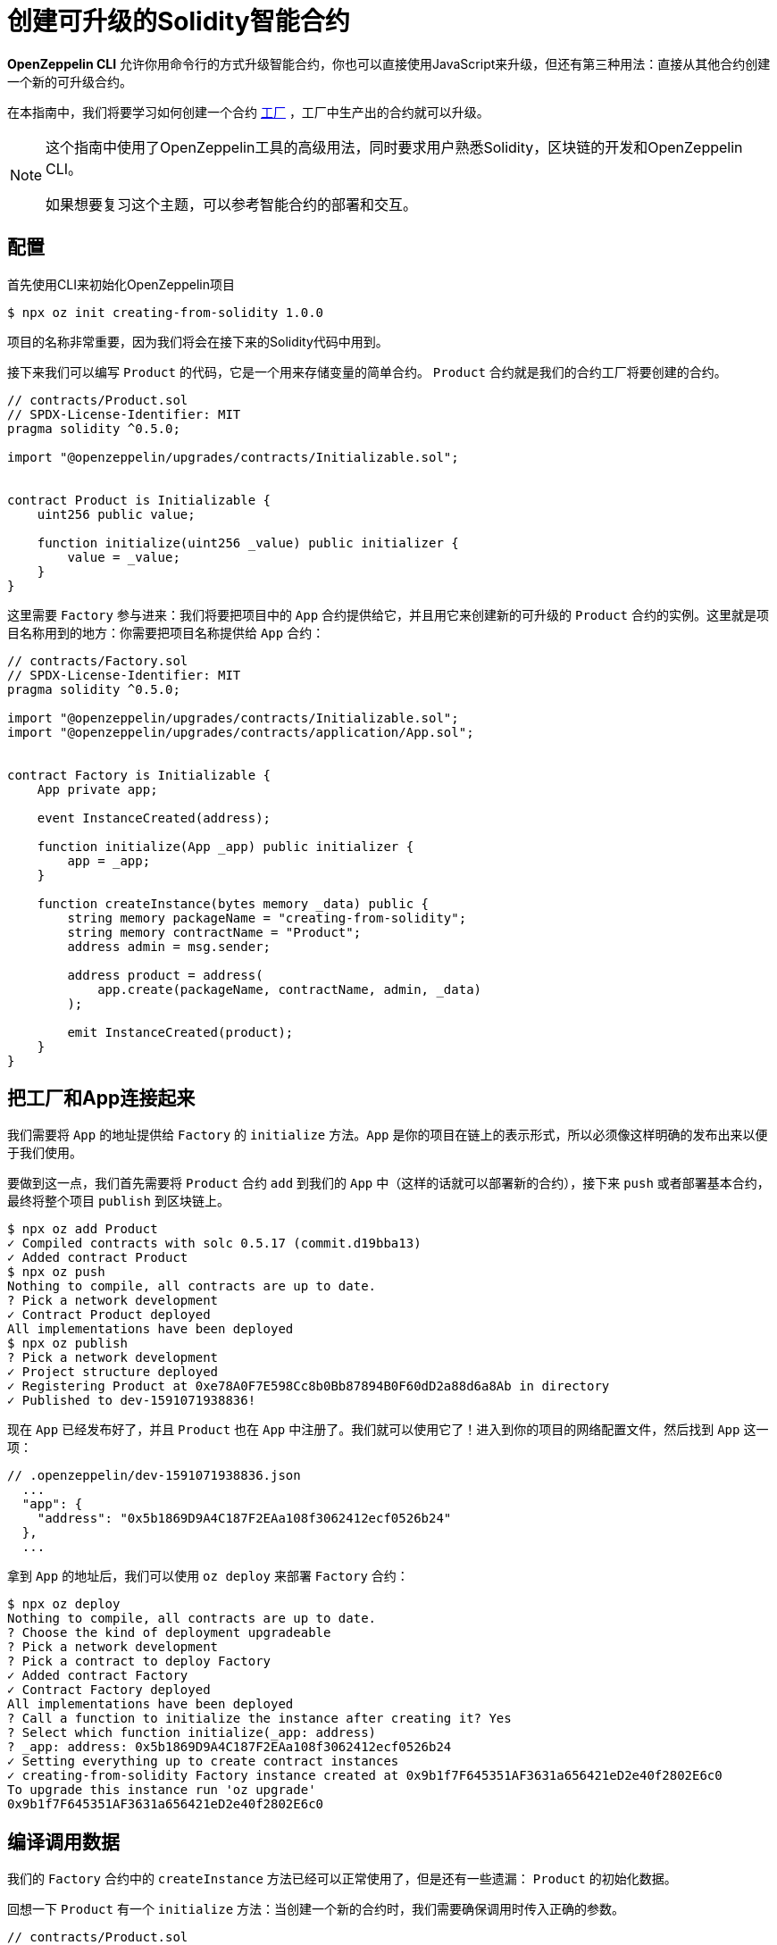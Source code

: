 = 创建可升级的Solidity智能合约

*OpenZeppelin CLI* 允许你用命令行的方式升级智能合约，你也可以直接使用JavaScript来升级，但还有第三种用法：直接从其他合约创建一个新的可升级合约。

在本指南中，我们将要学习如何创建一个合约 https://en.wikipedia.org/wiki/Factory_(object-oriented_programming)[工厂] ，工厂中生产出的合约就可以升级。

[NOTE]
====
这个指南中使用了OpenZeppelin工具的高级用法，同时要求用户熟悉Solidity，区块链的开发和OpenZeppelin CLI。

如果想要复习这个主题，可以参考智能合约的部署和交互。
====

== 配置

首先使用CLI来初始化OpenZeppelin项目

[source,console]
----
$ npx oz init creating-from-solidity 1.0.0
----

项目的名称非常重要，因为我们将会在接下来的Solidity代码中用到。

接下来我们可以编写 `Product` 的代码，它是一个用来存储变量的简单合约。 `Product` 合约就是我们的合约工厂将要创建的合约。

[source,solidity]
----
// contracts/Product.sol
// SPDX-License-Identifier: MIT
pragma solidity ^0.5.0;

import "@openzeppelin/upgrades/contracts/Initializable.sol";


contract Product is Initializable {
    uint256 public value;

    function initialize(uint256 _value) public initializer {
        value = _value;
    }
}
----

这里需要 `Factory` 参与进来：我们将要把项目中的 `App` 合约提供给它，并且用它来创建新的可升级的 `Product` 合约的实例。这里就是项目名称用到的地方：你需要把项目名称提供给 `App` 合约：

[source,solidity]
----
// contracts/Factory.sol
// SPDX-License-Identifier: MIT
pragma solidity ^0.5.0;

import "@openzeppelin/upgrades/contracts/Initializable.sol";
import "@openzeppelin/upgrades/contracts/application/App.sol";


contract Factory is Initializable {
    App private app;

    event InstanceCreated(address);

    function initialize(App _app) public initializer {
        app = _app;
    }

    function createInstance(bytes memory _data) public {
        string memory packageName = "creating-from-solidity";
        string memory contractName = "Product";
        address admin = msg.sender;

        address product = address(
            app.create(packageName, contractName, admin, _data)
        );

        emit InstanceCreated(product);
    }
}
----

== 把工厂和App连接起来

我们需要将 `App` 的地址提供给 `Factory` 的 `initialize` 方法。`App` 是你的项目在链上的表示形式，所以必须像这样明确的发布出来以便于我们使用。

要做到这一点，我们首先需要将 `Product` 合约 `add` 到我们的 `App` 中（这样的话就可以部署新的合约），接下来 `push` 或者部署基本合约，最终将整个项目 `publish` 到区块链上。

[source,console]
----
$ npx oz add Product
✓ Compiled contracts with solc 0.5.17 (commit.d19bba13)
✓ Added contract Product
$ npx oz push
Nothing to compile, all contracts are up to date.
? Pick a network development
✓ Contract Product deployed
All implementations have been deployed
$ npx oz publish
? Pick a network development
✓ Project structure deployed
✓ Registering Product at 0xe78A0F7E598Cc8b0Bb87894B0F60dD2a88d6a8Ab in directory
✓ Published to dev-1591071938836!
----

现在 `App` 已经发布好了，并且 `Product` 也在 `App` 中注册了。我们就可以使用它了！进入到你的项目的网络配置文件，然后找到 `App` 这一项：

```json
// .openzeppelin/dev-1591071938836.json
  ...
  "app": {
    "address": "0x5b1869D9A4C187F2EAa108f3062412ecf0526b24"
  },
  ...
```

拿到 `App` 的地址后，我们可以使用 `oz deploy` 来部署 `Factory` 合约：

[source,console]
----
$ npx oz deploy
Nothing to compile, all contracts are up to date.
? Choose the kind of deployment upgradeable
? Pick a network development
? Pick a contract to deploy Factory
✓ Added contract Factory
✓ Contract Factory deployed
All implementations have been deployed
? Call a function to initialize the instance after creating it? Yes
? Select which function initialize(_app: address)
? _app: address: 0x5b1869D9A4C187F2EAa108f3062412ecf0526b24
✓ Setting everything up to create contract instances
✓ creating-from-solidity Factory instance created at 0x9b1f7F645351AF3631a656421eD2e40f2802E6c0
To upgrade this instance run 'oz upgrade'
0x9b1f7F645351AF3631a656421eD2e40f2802E6c0
----

[encoding-call-data]
== 编译调用数据

我们的 `Factory` 合约中的 `createInstance` 方法已经可以正常使用了，但是还有一些遗漏： `Product` 的初始化数据。

回想一下 `Product` 有一个 `initialize` 方法：当创建一个新的合约时，我们需要确保调用时传入正确的参数。

[source,solidity]
----
// contracts/Product.sol
    ...
    function initialize(uint256 _value) public initializer {
        value = _value;
    }
    ...
----

OpenZeppelin升级提供了JavaScript功能函数用于： `encodeCall` 。它接收一个方法名，一个存放参数类型的数组和一个存放参数的数组，并根据方法的调用输出相关的数据。

让我们使用42这个数字来进行初始化并得到调用数据：

[source,console]
----
$ node
> const { encodeCall } = require('@openzeppelin/upgrades');
> encodeCall('initialize', ['uint256'], [42]);
'0xfe4b84df000000000000000000000000000000000000000000000000000000000000002a'
----

== 创建实例合约

使用 <<encoding-call-data, 我们刚才生成的>> 调用数据我们就可以使用 `Factory` 来创建一个新的 `Product` 。

[source,console]
----
$ npx oz send-tx
? Pick a network development
? Pick an instance Factory at 0x9b1f7F645351AF3631a656421eD2e40f2802E6c0
? Select which function createInstance(_data: bytes)
? _data: bytes: 0xfe4b84df000000000000000000000000000000000000000000000000000000000000002a
✓ Transaction successful. Transaction hash: 0x803969c85bb93058ae7deecfaab53ba78b79161bde4fb168c174e949a8698e71
Events emitted:
 - InstanceCreated(0x3c63250aFA2470359482d98749f2d60D2971c818)
----

我们现在就使用 `Factory` 合约创建了一个新的可升级合约 `Product` ！要注意的是，提供给 `createInstance` 的数据是我们使用 `encodeCall` 生成的。

